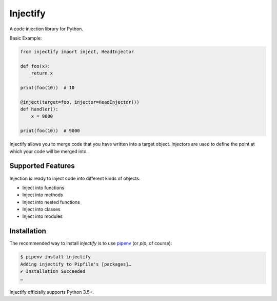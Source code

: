 =========
Injectify
=========

A code injection library for Python.

Basic Example:

.. code:: python

    from injectify import inject, HeadInjector

    def foo(x):
        return x

    print(foo(10))  # 10

    @inject(target=foo, injector=HeadInjector())
    def handler():
        x = 9000

    print(foo(10))  # 9000

Injectify allows you to merge code that you have written into a target object.
Injectors are used to define the point at which your code will be merged into.


Supported Features
--------------------

Injection is ready to inject code into different kinds of objects.

+ Inject into functions
+ Inject into methods
+ Inject into nested functions
+ Inject into classes
+ Inject into modules

Installation
-------------------

The recommended way to install `injectify` is to use `pipenv`_
(or `pip`, of course):

.. code:: console

    $ pipenv install injectify
    Adding injectify to Pipfile's [packages]…
    ✔ Installation Succeeded
    …

Injectify officially supports Python 3.5+.

.. _pipenv: https://pipenv.kennethreitz.org
